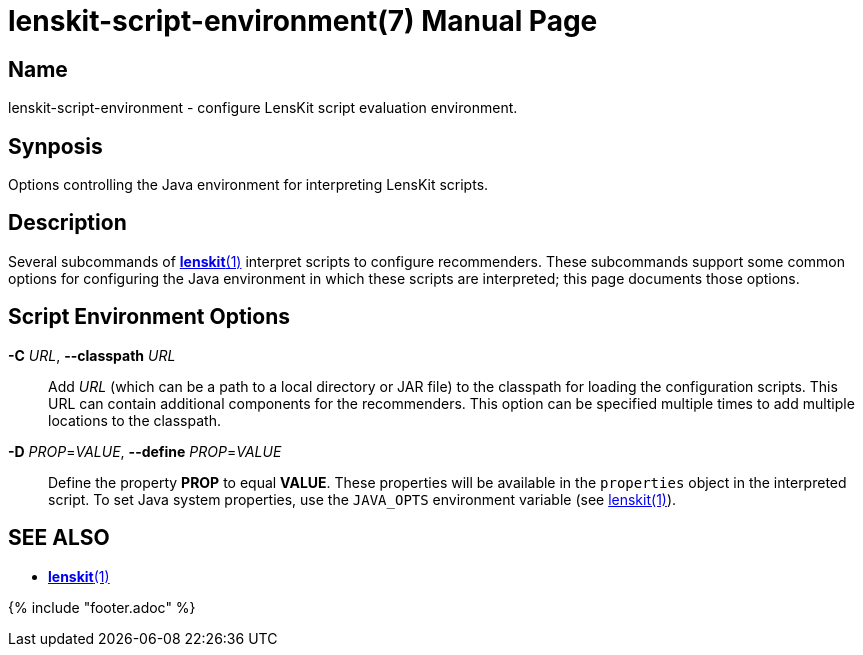 = lenskit-script-environment(7)
:doctype: manpage

== Name

lenskit-script-environment - configure LensKit script evaluation environment.

== Synposis

Options controlling the Java environment for interpreting LensKit scripts.

== Description

Several subcommands of link:lenskit.1.adoc[*lenskit*(1)] interpret scripts to configure recommenders.  These subcommands support some common options for configuring the Java environment in which these scripts are interpreted; this page documents those options.

== Script Environment Options

*-C* _URL_, *--classpath* _URL_::
Add _URL_ (which can be a path to a local directory or JAR file) to the classpath for loading the configuration scripts.  This URL can contain additional components for the recommenders. This option can be specified multiple times to add multiple locations to the classpath.

*-D* _PROP_=_VALUE_, *--define* _PROP_=_VALUE_::
Define the property *PROP* to equal *VALUE*.  These properties will be available in the `properties` object in the interpreted script.  To set Java system properties, use the `JAVA_OPTS` environment variable (see link:lenskit.1.md[lenskit(1)]).

== SEE ALSO

- link:lenskit.1.adoc[*lenskit*(1)]

{% include "footer.adoc" %}